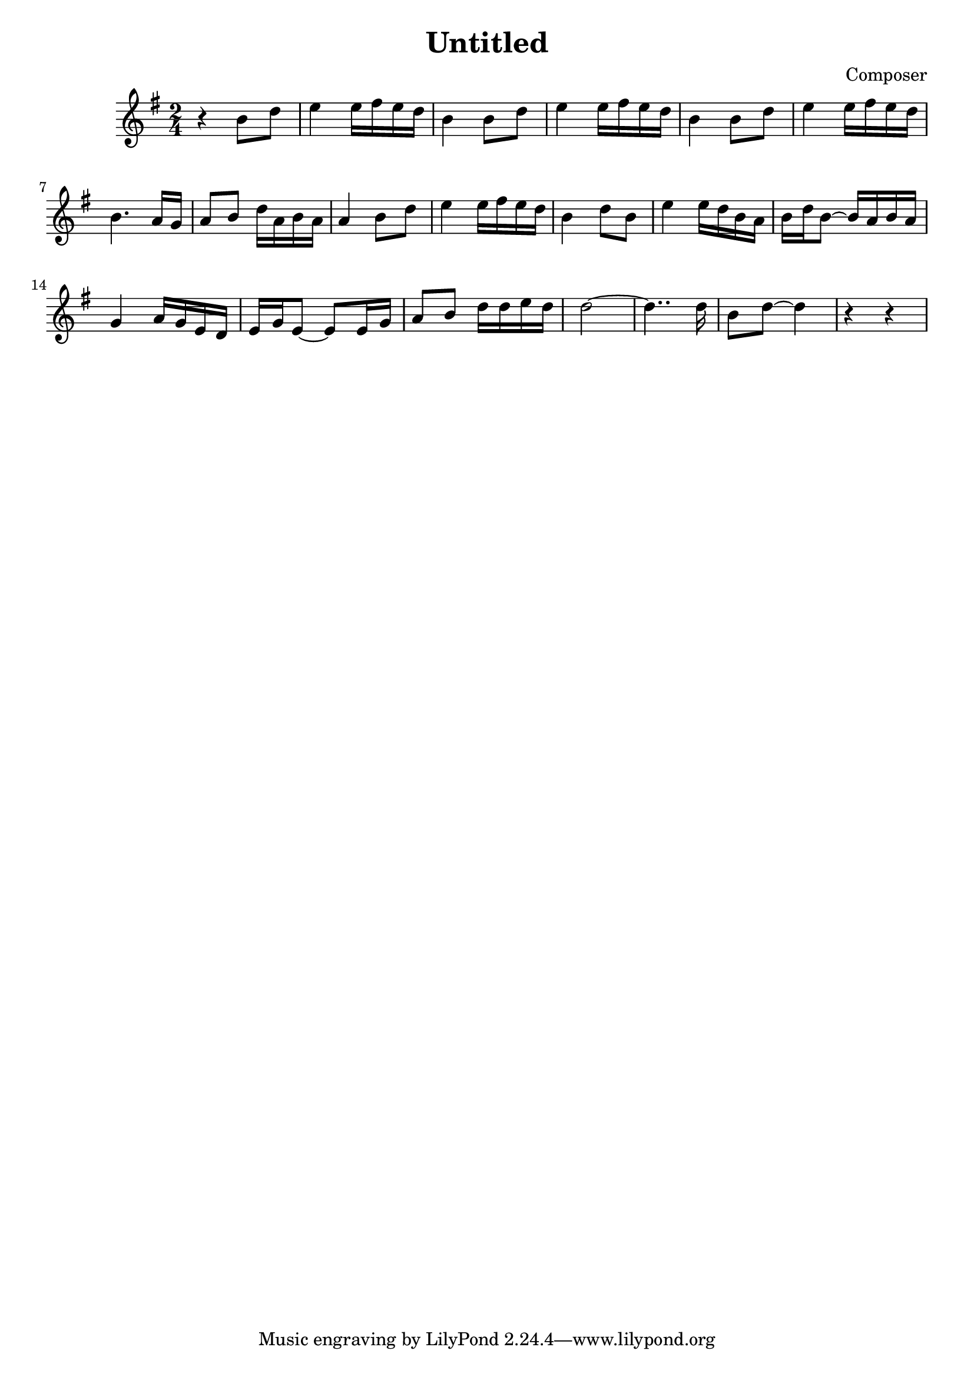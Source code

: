 \header {
  title = "Untitled"
  composer = "Composer"
}

\score {
  
  \relative c'
  
  {
  \language "english"
  
  \key g \major
  \time 2/4
  r4 b'8 d | e4 e16 fs e d | b4 b8 d | e4 e16 fs e d | b4 b8 d | e4 e16 fs e d |
  b4. a16 g | a8 b d16 a b a | a4 b8 d | e4 e16 fs e d | b4 d8 b | e4 e16 d b a |
  b16 d b8~ b16 a b a | g4 a16 g e d | e g e8~ e e16 g | a8 b d16 d e d |
  d2~ | d4.. d16 | b8 d ~ d4 | r4 r | 
  }

  \layout {}
  \midi {}
}